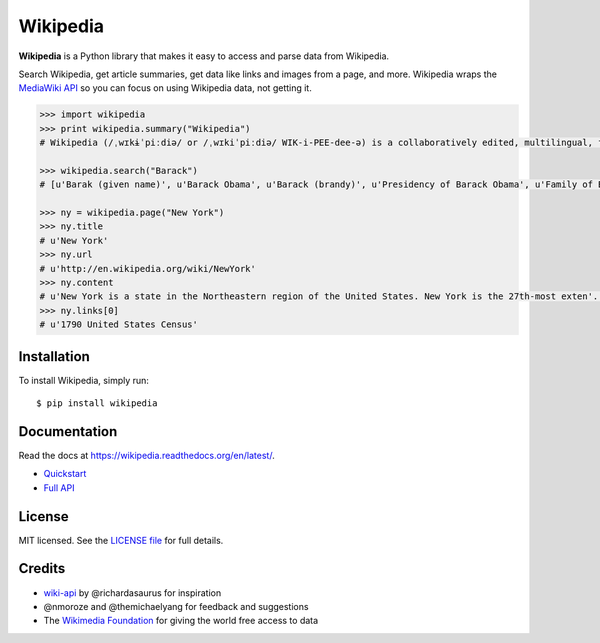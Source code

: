 Wikipedia
=========

.. image:: https://travis-ci.org/goldsmith/Wikipedia.png?branch=master  
    :target: https://travis-ci.org/goldsmith/Wikipedia 
.. image:: https://pypip.in/v/wikipedia/badge.png   
    :target: https://crate.io/packages/wikipedia

**Wikipedia** is a Python library that makes it easy to access and parse
data from Wikipedia.

Search Wikipedia, get article summaries, get data like links and images
from a page, and more. Wikipedia wraps the `MediaWiki
API <https://www.mediawiki.org/wiki/API>`__ so you can focus on using
Wikipedia data, not getting it.

.. code:: python

    >>> import wikipedia
    >>> print wikipedia.summary("Wikipedia")
    # Wikipedia (/ˌwɪkɨˈpiːdiə/ or /ˌwɪkiˈpiːdiə/ WIK-i-PEE-dee-ə) is a collaboratively edited, multilingual, free Internet encyclopedia supported by the non-profit Wikimedia Foundation...

    >>> wikipedia.search("Barack")
    # [u'Barak (given name)', u'Barack Obama', u'Barack (brandy)', u'Presidency of Barack Obama', u'Family of Barack Obama', u'First inauguration of Barack Obama', u'Barack Obama presidential campaign, 2008', u'Barack Obama, Sr.', u'Barack Obama citizenship conspiracy theories', u'Presidential transition of Barack Obama']

    >>> ny = wikipedia.page("New York")
    >>> ny.title
    # u'New York'
    >>> ny.url
    # u'http://en.wikipedia.org/wiki/NewYork'
    >>> ny.content
    # u'New York is a state in the Northeastern region of the United States. New York is the 27th-most exten'...
    >>> ny.links[0]
    # u'1790 United States Census'

Installation
------------

To install Wikipedia, simply run:

::

    $ pip install wikipedia

Documentation
-------------

Read the docs at https://wikipedia.readthedocs.org/en/latest/.

-  `Quickstart <https://wikipedia.readthedocs.org/en/latest/quickstart.html>`__
-  `Full API <https://wikipedia.readthedocs.org/en/latest/code.html>`__

License
-------

MIT licensed. See the `LICENSE
file <https://github.com/goldsmith/Wikipedia/blob/master/LICENSE>`__ for
full details.

Credits
-------

-  `wiki-api <https://github.com/richardasaurus/wiki-api>`__ by
   @richardasaurus for inspiration
-  @nmoroze and @themichaelyang for feedback and suggestions
-  The `Wikimedia
   Foundation <http://wikimediafoundation.org/wiki/Home>`__ for giving
   the world free access to data

